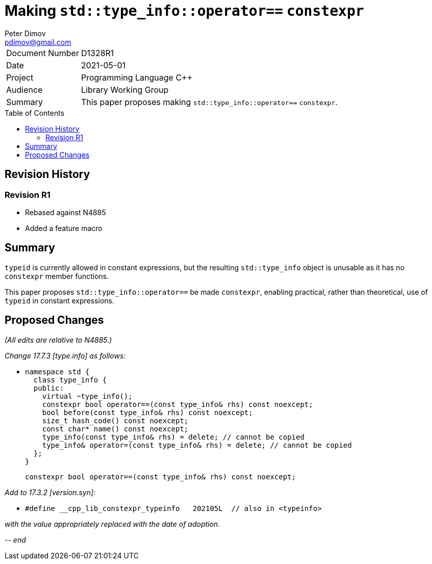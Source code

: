 ﻿# Making `std::type_info::operator==` `constexpr`
Peter Dimov <pdimov@gmail.com>
:toc: macro

[horizontal]
Document Number:: D1328R1
Date:: 2021-05-01
Project:: Programming Language C++
Audience:: Library Working Group
Summary:: This paper proposes making `std::type_info::operator==` `constexpr`.

toc::[]

## Revision History

### Revision R1

* Rebased against N4885
* Added a feature macro

## Summary

`typeid` is currently allowed in constant expressions, but the resulting
`std::type_info` object is unusable as it has no `constexpr` member functions.

This paper proposes `std::type_info::operator==` be made `constexpr`, enabling
practical, rather than theoretical, use of `typeid` in constant expressions.

## Proposed Changes

[.navy]#_(All edits are relative to N4885.)_#

[.navy]#_Change 17.7.3 [type.info] as follows:_#

[none]
* {blank}
+
[subs=+quotes]
```
namespace std {
  class type_info {
  public:
    virtual ~type_info();
    [.underline .green]#constexpr# bool operator==(const type_info& rhs) const noexcept;
    bool before(const type_info& rhs) const noexcept;
    size_t hash_code() const noexcept;
    const char* name() const noexcept;
    type_info(const type_info& rhs) = delete; // cannot be copied
    type_info& operator=(const type_info& rhs) = delete; // cannot be copied
  };
}
```
+
[subs=+quotes]
```
[.underline .green]#constexpr# bool operator==(const type_info& rhs) const noexcept;
```

[.navy]#_Add to 17.3.2 [version.syn]:_#

[none]
* {blank}
+
```
#define __cpp_lib_constexpr_typeinfo   202105L  // also in <typeinfo>
```

[.navy]#_with the value appropriately replaced with the date of adoption._#

_-- end_
